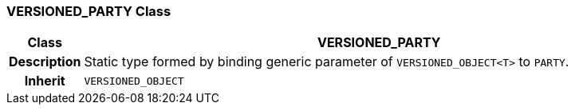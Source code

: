 === VERSIONED_PARTY Class

[cols="^1,3,5"]
|===
h|*Class*
2+^h|*VERSIONED_PARTY*

h|*Description*
2+a|Static type formed by binding generic parameter of `VERSIONED_OBJECT<T>` to `PARTY`.

h|*Inherit*
2+|`VERSIONED_OBJECT`

|===

